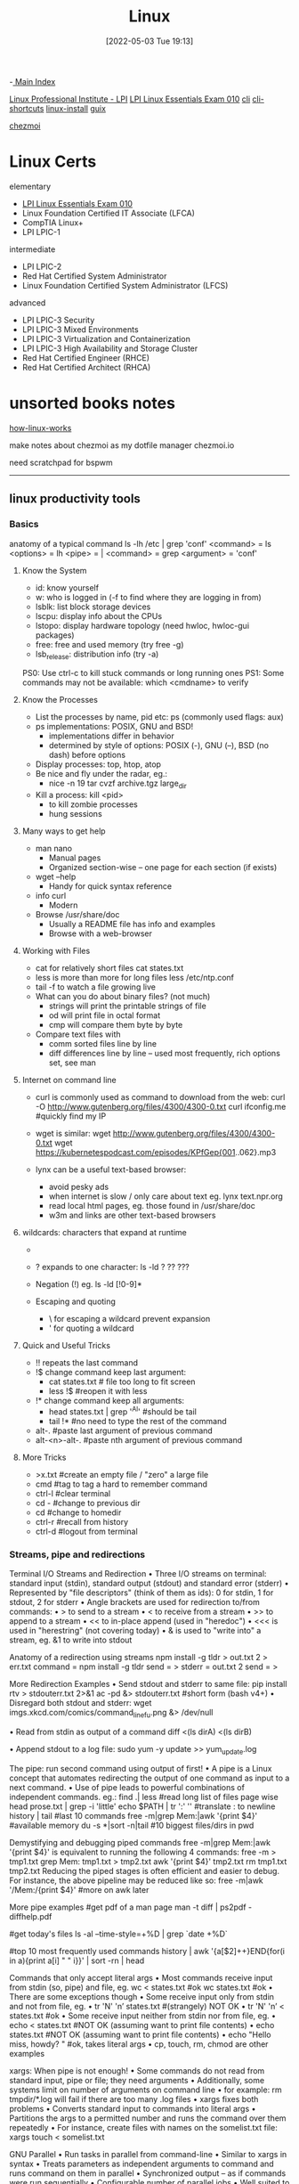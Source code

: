 :PROPERTIES:
:ID:       7c74d046-30f1-4eac-b49f-5ea691ef5b76
:mtime:    20230214112912 20230206181438 20221222165420
:ctime:    20220503191330
:END:
#+title: Linux
#+date: [2022-05-03 Tue 19:13]
#+filetags: :MOC:

-[[id:8feb359d-2df0-42c1-8136-19d4a02b4384][ Main Index]]

[[id:d7371bae-be68-4439-b06d-b0e536d7e031][Linux Professional Institute - LPI]]
 [[id:8bb1d8d1-c11d-4a09-8ab4-1a8dc5995c15][LPI Linux Essentials Exam 010]]
[[id:adb127ea-0c62-4193-bec9-92f90f549fe8][cli]]
  [[id:380c2018-8c41-49bc-8f98-f17db74a9b8d][cli-shortcuts]]
[[id:324faad9-bae1-4f60-ab3c-288034ed73b1][linux-install]]
[[id:bd5737f0-dc66-4868-b607-8156becf8a0e][guix]]

[[id:b242dcc5-4af4-462a-85fb-96d3fb1b5805][chezmoi]]

* Linux Certs

elementary
- [[id:8bb1d8d1-c11d-4a09-8ab4-1a8dc5995c15][LPI Linux Essentials Exam 010]]
- Linux Foundation Certified IT Associate (LFCA)
- CompTIA Linux+
- LPI LPIC-1

intermediate
- LPI LPIC-2
- Red Hat Certified System Administrator
- Linux Foundation Certified System Administrator (LFCS)

advanced
- LPI LPIC-3 Security
- LPI LPIC-3 Mixed Environments
- LPI LPIC-3 Virtualization and Containerization
- LPI LPIC-3 High Availability and Storage Cluster
- Red Hat Certified Engineer (RHCE)
- Red Hat Certified Architect (RHCA)

* unsorted books notes

[[id:89601283-3f61-4e49-9490-5a75d471bb6d][how-linux-works]]

make notes about chezmoi as my dotfile manager
  chezmoi.io


need scratchpad for bspwm
-----

** linux productivity tools
*** Basics
anatomy of a typical command
ls -lh /etc | grep 'conf'
<command> = ls
<options> = lh
<pipe> = |
<command> = grep
<argument> = 'conf'
**** Know the System
+ id: know yourself
+ w: who is logged in (-f to find where they are logging in from)
+ lsblk: list block storage devices
+ lscpu: display info about the CPUs
+ lstopo: display hardware topology (need hwloc, hwloc-gui packages)
+ free: free and used memory (try free -g)
+ lsb_release: distribution info (try -a)

PS0: Use ctrl-c to kill stuck commands or long running ones
PS1: Some commands may not be available: which <cmdname> to verify
**** Know the Processes
+ List the processes by name, pid etc: ps (commonly used flags: aux)
+ ps implementations: POSIX, GNU and BSD!
  + implementations differ in behavior
  + determined by style of options: POSIX (-), GNU (--), BSD (no dash) before
    options
+ Display processes: top, htop, atop
+ Be nice and fly under the radar, eg.:
  + nice -n 19 tar cvzf archive.tgz large_dir
+ Kill a process: kill <pid>
  + to kill zombie processes
  + hung sessions
**** Many ways to get help
+ man nano
  + Manual pages
  + Organized section-wise -- one page for each section (if exists)
+ wget --help
  + Handy for quick syntax reference
+ info curl
  + Modern
+ Browse /usr/share/doc
  + Usually a README file has info and examples
  + Browse with a web-browser
**** Working with Files
+ cat for relatively short files
  cat states.txt
+ less is more than more for long files
  less /etc/ntp.conf
+ tail -f to watch a file growing live
+ What can you do about binary files? (not much)
  + strings will print the printable strings of file
  + od will print file in octal format
  + cmp will compare them byte by byte
+ Compare text files with
  + comm sorted files line by line
  + diff differences line by line -- used most frequently, rich options set, see
    man
**** Internet on command line
+ curl is commonly used as command to download from the web:
  curl -O http://www.gutenberg.org/files/4300/4300-0.txt
  curl ifconfig.me #quickly find my IP
+ wget is similar:
  wget http://www.gutenberg.org/files/4300/4300-0.txt
  wget https://kubernetespodcast.com/episodes/KPfGep{001..062}.mp3

+ lynx can be a useful text-based browser:
  + avoid pesky ads
  + when internet is slow / only care about text eg. lynx text.npr.org
  + read local html pages, eg. those found in /usr/share/doc
  + w3m and links are other text-based browsers
**** wildcards: characters that expand at runtime
+ * any number of characters:
  ls -lh /etc/*.conf
+ ? expands to one character:
  ls -ld ? ?? ???
+ Negation (!) eg. ls -ld [!0-9]*

+ Escaping and quoting
  + \ for escaping a wildcard
                                prevent expansion
  + ' for quoting a wildcard
**** Quick and Useful Tricks
+ !! repeats the last command
+ !$ change command keep last argument:
  + cat states.txt # file too long to fit screen
  + less !$ #reopen it with less
+ !* change command keep all arguments:
  + head states.txt | grep '^Al' #should be tail
  + tail !* #no need to type the rest of the command

+ alt-. #paste last argument of previous command
+ alt-<n>-alt-. #paste nth argument of previous command
**** More Tricks
+ >x.txt #create an empty file / "zero" a large file
+ cmd #tag to tag a hard to remember command
+ ctrl-l #clear terminal
+ cd - #change to previous dir
+ cd #change to homedir
+ ctrl-r #recall from history
+ ctrl-d #logout from terminal
*** Streams, pipe and redirections
Terminal I/O Streams and Redirection
• Three I/O streams on terminal:
  standard input (stdin), standard output (stdout) and standard error
  (stderr)
• Represented by "file descriptors" (think of them as ids):
  0 for stdin, 1 for stdout, 2 for stderr
• Angle brackets are used for redirection to/from commands:
  • > to send to a stream
  • < to receive from a stream
  • >> to append to a stream
  • << to in-place append (used in "heredoc")
  • <<< is used in "herestring" (not covering today)
• & is used to "write into" a stream, eg. &1 to write into stdout

Anatomy of a redirection using streams
npm install -g tldr > out.txt 2 > err.txt
command = npm install -g tldr
send = >
stderr = out.txt 2
send = >

More Redirection Examples
• Send stdout and stderr to same file:
  pip install rtv > stdouterr.txt 2>&1
  ac -pd &> stdouterr.txt #short form (bash v4+)
• Disregard both stdout and stderr:
  wget imgs.xkcd.com/comics/command_line_fu.png &> /dev/null

• Read from stdin as output of a command
  diff <(ls dirA) <(ls dirB)

• Append stdout to a log file:
  sudo yum -y update >> yum_update.log

The pipe: run second command using output of first!
• A pipe is a Linux concept that automates redirecting the output of one
  command as input to a next command.
• Use of pipe leads to powerful combinations of independent commands. eg.:
find .| less #read long list of files page wise
head prose.txt | grep -i 'little'
echo $PATH | tr ':' '\n' #translate : to newline
history | tail #last 10 commands
free -m|grep Mem:|awk '{print $4}' #available memory
du -s *|sort -n|tail #10 biggest files/dirs in pwd

Demystifying and debugging piped commands
free -m|grep Mem:|awk '{print $4}'
is equivalent to running the following 4 commands:
free -m > tmp1.txt
grep Mem: tmp1.txt > tmp2.txt
awk '{print $4}' tmp2.txt
rm tmp1.txt tmp2.txt
Reducing the piped stages is often efficient and easier to debug. For instance, the above
pipeline may be reduced like so:
free -m|awk '/Mem:/{print $4}' #more on awk later

More pipe examples
#get pdf of a man page
man -t diff | ps2pdf - diffhelp.pdf

#get today's files
ls -al --time-style=+%D | grep `date +%D`

#top 10 most frequently used commands
history | awk '{a[$2]++}END{for(i in a){print
a[i] " " i}}' | sort -rn | head

Commands that only accept literal args
• Most commands receive input from stdin (so, pipe) and file, eg.
  wc < states.txt #ok
  wc states.txt #ok
• There are some exceptions though
• Some receive input only from stdin and not from file, eg.
  • tr 'N' 'n’ states.txt #(strangely) NOT OK
  • tr 'N' 'n’ < states.txt #ok
• Some receive input neither from stdin nor from file, eg.
  • echo < states.txt #NOT OK (assuming want to print file contents)
  • echo states.txt #NOT OK (assuming want to print file contents)
  • echo "Hello miss, howdy? " #ok, takes literal args
  • cp, touch, rm, chmod are other examples

xargs: When pipe is not enough!
• Some commands do not read from standard input, pipe or file; they
  need arguments
• Additionally, some systems limit on number of arguments on
  command line
  • for example: rm tmpdir/*.log will fail if there are too many .log files
• xargs fixes both problems
  • Converts standard input to commands into literal args
  • Partitions the args to a permitted number and runs the command over them
  repeatedly
• For instance, create files with names on the somelist.txt file:
  xargs touch < somelist.txt

GNU Parallel
• Run tasks in parallel from command-line
• Similar to xargs in syntax
• Treats parameters as independent arguments to command and runs
  command on them in parallel
• Synchronized output -- as if commands were run sequentially
• Configurable number of parallel jobs
• Well suited to run simple commands or scripts on compute nodes to
  leverage multicore architectures
• May need to install as not available by default :
  www.gnu.org/software/parallel

GNU Parallel Examples*
- Find all html files and move them to a directory
find . -name '*.html' | parallel mv {} web/

- Delete pict0000.jpg to pict9999.jpg files (16 parallel jobs)
seq -w 0 9999 | parallel -j 16 rm pict{}.jpg

- Create thumbnails for all picture files (imagemagick software needed)
ls *.jpg | parallel convert -geometry 120 {} thumb_{}

- Download from a list of urls and report failed downloads
cat urlfile | parallel "wget {} 2>errors.txt"
*** classic tools: find, grep, awk, sed
find: search files based on criteria
find /opt -name "README*" -exec wc -l {} +
path = /opt
criteria (optional) = -name "README*"
action (optional) = -exec wc -l {} +

Features of find
• path: may have multiple paths, eg. find /usr /opt -iname "*.so"
• criteria
  • -name, -iname, -type (f,d,l), -inum <n>
  • -user <uname>, -group <gname>, -perm (ugo)
  • -size +x[c], -empty, -newer <fname>
  • -atime +x, -amin +x, -mmin -x, -mtime -x
  • criteria may be combined with logical and (-a) and or (-o)
• action
  • -print : default action, display
  • -ls : run ls -lids command on each resulting file
  • -exec cmd : execute command
  • -ok cmd like exec except that command executed after user confirmation

find Examples
• find . -type f -name "*.txt" #all text files
  in current dir
• find . -maxdepth 1 #equivalent to ls
• find ./somedir -type f -size +512M -print #all
  files larger than 512M in ./somedir
• find . \( -name “*.c” -o -name “*.h” \) #all
  files that have either .c or .h extension

grep: Search for patterns in text
• grep originally was a command "global regular expression print" or
  'g/re/p' in the ed text editor

• It was so useful that a separate utility called grep was developed

• grep will fetch lines from a text that has a match for a specific pattern

• Useful to find lines with a specific pattern in a large body of text, eg.:
  • look for a process in a list of processes
  • spot check a large number of files for occurrence of a pattern
  • exclude some text from a large body of text

Anatomy of grep
grep -i -n 'col' states.txt
options = -i -n
regular expression = 'col'
input file = states.txt

Useful grep Options

• -i: ignore case
• -n: display line numbers along with lines
• -v: print inverse ie. lines that do not match the regular expression
• -c: print a count of lines of matches
• -A<n>: include n lines after the match
• -B<n>: include n lines before the match
• -o: print only the matched expression (not the whole line)
• -E: allows "extended" regular expressions that includes (more later)


Regular Expressions

• A regular expression (regex) is an expression that matches a pattern.
• Example pattern ........

• regex: è no match
• regex: è one match è "Linux is fun."
• regex: è two matches è "Linux is fun." and "So is music."
• regex: è one match è "So is music."
• regex: è one match è "So is music."


f u

^Linux is fun.$
^So is music.$
^Traffic not so much.$

n
b a r

i s
^ S o
i c . $

Regular Expressions-contd.

• . is a Special character; will match any character (except newline)
• Character class: one of the items in the [] will match, sequences
allowed
• '[Cc]at' will match Cat and cat
• '[f-h]ate' will match fate, gate, hate
• 'b[^eo]at' will match brat but not boat or beat
• Extended regular expressions (use with egrep or grep -E)
• '*' matches zero or more, '+' matches one or more, '?' matches zero or one
occurrence of the previous character
• '|' is a delimiter for multiple patterns, '(' and ')' let you group patterns
• {} may be used to specify a repetition range


grep Examples

• Lines that end with two vowels:
grep '[aeiou][aeiou]$' prose.txt

• Check 5 lines before and after the line where term 'little' occurs:
grep -A5 -B5 'little' prose.txt

• Comment commands and search later from history
some -hard 'to' \remember --complex=command #success
history | grep '#success'

• find+grep is one very useful combination
find . -iname "*.py" -exec grep 'add[_-]item' {} +


awk: Extract and Manipulate Data

• A programmable filter that reads and processes input line by line
• Rich built-in features:
• explicit fields ($1 ... $NF) & records management
• functions (math, string manipulation, etc.)
• regular expressions parsing and filtering

• Features like variables, loops, conditionals, associative arrays, user-
defined functions

Highly recommended book: The awk programming language by Aho, Kernighan
and Weinberger, ia802309.us.archive.org/25/items/pdfy-MgN0H1joIoDVoIC7/The_AWK_Programming_Language.pdf

Anatomy of an awk program


BEGIN{actions} #run one time before input data is read
/pattern or condition/ {actions} #run for each line of input
END{actions} #run one time after input processing

At least one of the BEGIN, /pattern or condition/, {}, END section needed

Often used as one-line idiom of the form:
awk 'awk_prog' file.txt

OR

command | awk 'awk_prog'

where awk_prog is:

awk patterns and actions

• A pattern is a regex that matches (or not) to an input line, eg.
/New/ # any line that contains ‘New’
/^[0-9]+ / # beginning with numbers
/(POST|PUT|DELETE)/ # has specific words

• An action is a sequence of ops, eg.
{print $1, $NF} #print first and last field/col
{print log($2)} #get log of second field/col
{for (i=1;i<x;i++){sum += $3}} #get cumulative sum

• User defined functions may be defined in any action block


awk Examples

• awk '{print $1}' states.txt
• awk '/New/{print $1}' states.txt
• awk NF>0 prose.txt #skip blank lines
• awk '{print NF, $0}' states.txt #num fields
• awk '{print length($0)}' states.txt #num chars
• awk 'BEGIN{print substr("New York",5)}' #York


sed: parse and transform text

• sed is a stream editor
• Looks for a pattern in text and applies changes (edits) to them
• A batch or non-interactive editor
• Reads from file or stdin (so, pipes are good) one line at a time
• The original input file is unchanged (sed is also a filter), results are
sent to standard output

• Most frequently used idiom is for text substitution


Anatomy of sed

sed 's/New/Old/g' states.txt


delim input file
regex replace

modifier command

Options
• address: may be a line number or a range, defaults to whole file
• command: s:substitute, p:print, d:delete, a:append, i:insert, q:quit
• regex: A regular expression
• delimiter: Does not have to be /, can be | or : or any other
character
• modifier: may be a number n which means apply the command to nth
occurrence, g means apply globally in the line
• Common sed flags: -n (no print), -e (multiple ops), -f (read sed
from file), -i (in place edit [careful])

Useful sed Examples
• sed -n '5,9p' states.txt #print lines 5 through 9
• sed -n '$p' states.txt #print last line

• sed '1,3d' states.txt #delete first 3 lines
• sed '/^$/d' states.txt #delete all blank lines

• sed '/York/!s/New/Old/' states.txt #substitute except York

• kubectl -n kube-system get configmap/kube-dns -o yaml | sed
's/8.8.8.8/1.1.1.1/' | kubectl replace -f -

*** session management: tmux
*** ssh: config and tunneling
*** bash tools
*** miscellaneous utilities
*** summary
*** practice and exercises

* unsorted
** unix/linux fundamentals and shell scripting
Introduction to UNIX
+ design philosophy
+ system components
+ the shell and command entry
+ documentation
Basic User Commands
+ logging in and logging out
+ command line editing
+ navigating the file system
+ viewing and copying files
+ controlling the terminal
+ sending and receiving mail
Text Editing
+ types of editors
+ from ed to ex to vi
+ basic editor tasks with vi
+ editing multiple files
+ named buffers
+ vi startup file
The File System
+ file system organization
+ file types
+ file and directory naming rules and conventions
+ commands for navigating the file system
+ introduction to inodes
+ ownership, permissions, and dates
+ manipulating files and links
+ manipulating directories
+ determining disk usage
+ other file system utilities
UNIX Processes
+ the unix process model
+ process states
+ monitoring and controlling processes
Introduction to Shell Syntax
+ shell functions
+ I/O redirection and pipes
+ command separation and grouping
+ background execution
+ filename expansion
+ shell variables
+ command substitution
+ quoting and escaping metacharacters
+ bash shell features
+ korn shell features
+ command execution
+ startup files
+ customizing the user environment
Printing
+ printing under at&t unix
+ printing under bsd unix
Multitasking and Batch Processing
+ multitasking
+ scheduled execution using cron
+ the at and batch commands
Shell Programming
+ shell script features and capabilities
+ creating and running a script
+ working with variables
+ environment variables
+ working with data types
  + formatting
  + base conversion
  + setting special attributes
+ input/output techniques
+ conditional constructs
  + if/then
  + else/elif
+ looping constructs
  + for, while, until
+ math operators
Advanced Shell Features
+ manipulating string
+ writing and calling
+ controlling process priorities
+ interpreting command line arguments
+ making script interactive
+ special shell variables
+ advanced I/O with streams
+ improving performance of scripts
Text Manipulation Utilities
+ editing a file from a script
+ scripting with ed or sed
+ unix and linux utilities to manipulate files
+ regular expressions
+ grep and egrep
+ the stream editor sed
+ sorting in scripts
+ generating reports with awk
+ splitting large files
+ counting words, lines, and characters
+ transforming file contents
+ extracting text strings
File Processing Utilities
+ examining and comparing files
+ reporting difference between files
+ comparing files of any format
+ displaying data in octal and hex
+ compressing data
+ converting file formats
Backing Up Files
+ backup Media
+ unix device names
+ tar and cpio
+ file transport and conversion with dd
Networking Commands
+ unix network applications
  + remote execution commands
  + remote activity reporting
  + communicating with remote users
+ internet applications
  + ftp, tftp, telnet
+ remote access control mechanisms
+ using the secure shell(ssh)

** linux system administration
System Administration Overview

    UNIX, Linux and Open Source
    Duties of the System Administrator
    Superusers and the Root Login
    Sharing Superuser Privileges with Others (su and sudo Commands)
    TCP/IP Networking Fundamentals
    Online Help

	Installation and Configuration

    Planning: Hardware and Software Considerations
    Site Planning
    Installation Methods and Types
    Installation Classes
    Partitions
    Logical Volume Manager - LVM
    File System Overview
    Swap Partition Considerations
    Other Partition Considerations
    The Linux Boot Loader: grub
    Software Package Selection
    Adding and Configuring Peripherals
    Printers
    Graphics Controllers
    Basic Networking Configuration
    Booting to Recovery Mode

Booting and Shutting Down Linux

    Boot Sequence
    The systemd Daemon
    The systemctl Command
    Targets vs. Run Levels
    Modifying a Target
    Service Unit Scripts
    Changing System States
    Booting into Rescue Mode
    Shutdown Commands

	Managing Software and Devices

    Identifying Software Packages
    Using rpm to Manage Software
    Using yum to Manage Software
    Installing and Removing Software
    Identifying Devices
    Displaying Device and System Information (PCI, USB)
    Plug and Play Devices
    Device Configuration Tools

Managing Users and Groups

    Setting Policies
    User File Management
    The /etc/passwd file
    The /etc/shadow file
    The /etc/group file
    The /etc/gshadow file
    Adding Users
    Modifying User Accounts
    Deleting User Accounts
    Working with Groups
    Setting User Environments
    Login Configuration Files

	The Linux File System

    Filesystem Types
    Conventional Directory Structure
    Mounting a File System
    The /etc/fstab File
    Special Files (Device Files)
    Inodes
    Hard File Links
    Soft File Links
    Creating New File Systems with mkfs
    The lost+found Directory
    Repairing File Systems with fsck
    The Journaling Attribute
    File and Disk Management Tools

Linux File Security

    File Permissions
    Directory Permissions
    Octal Representation
    Changing Permissions
    Setting Default Permissions
    Access Control Lists (ACLs)
    The getfacl and setfacl commands
    SUID Bit
    SGID Bit
    The Sticky Bit

	Controlling Processes

    Characteristics of Processes
    Parent-Child Relationship
    Examining Running Processes
    Background Processes
    Controlling Processes
    Signaling Processes
    Killing Processes
    Automating Processes
    cron and crontab
    at and batch
    System Processes (Daemons)

Working with the Linux Kernel

    Linux Kernel Components
    Types of Kernels
    Kernel Configuration Options
    Recompiling the Kernel

	Shell Scripting Overview

    Shell Script Fundamentals
    Bash Shell Syntax Overview
    Shell Script Examples

System Backups

    Backup Concepts and Strategies
    User Backups with the tar Command
    System Backup Options
    The xfsdump and xfsrestore Commands

	Troubleshooting the System

    Common Problems and Symptoms
    Troubleshooting Steps
    Repairing General Boot Problems
    Repairing the GRUB 2 Boot Loader
    Hard Drive Problems
    Restoring Shared Libraries
    System Logs and rsyslogd

Basic Networking

    Networking Services Overview
    NetworkManager Introduction
    Network Configuration Files Locations and Formats
    Enabling and Restarting Network Services with systemtcl
    Configuring Basic Networking Manually
    Configuring Basic Networking with NetworkManager

	LAMP Server Basics

    LAMP Overview
    Configuring the Apache Web Server
    Common Directives
    Apache Virtual Hosting
    Configuring an Open Source Database
        MySQL
        MariaDB
    PHP Basics
    Perl CGI Scripting

Introduction to System Security

    Security Overview
    Maintaining System Security
    Server Access
    Physical Security
    Network Security
    Security Tools
    Port Probing with nmap
    Intrusion Detection and Prevention
    PAM Security Modules
    Scanning the System
    Maintaining File Integrity
    Using Firewalls
    Introduction to firewalld

	The Samba File Sharing Facility

    Configure Samba for Linux to Linux/UNIX File Sharing
    Configure Samba for Linux to Windows File Sharing
    Use the smbclient Utility to Transfer Files
    Mount/Connect Samba Shares to Linux and Windows Clients

Networked File Systems (NFS)

    Using NFS to Access Remote File Systems
    Configuring the NFS Server
    Configuring the NFS Client
    Exporting File Systems from the NFS Server to the NFS Client
